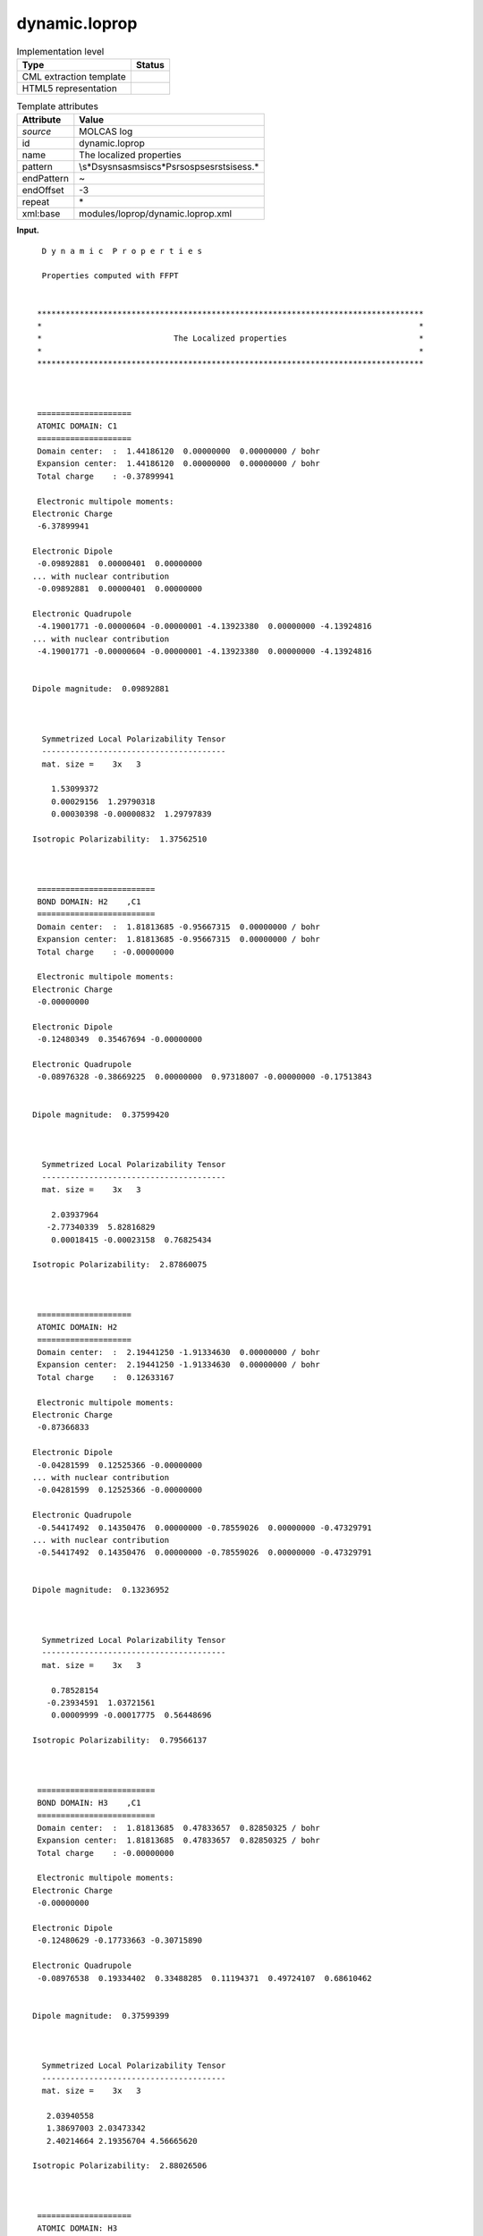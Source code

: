 .. _dynamic.loprop-d3e23765:

dynamic.loprop
==============

.. table:: Implementation level

   +-----------------------------------+-----------------------------------+
   | Type                              | Status                            |
   +===================================+===================================+
   | CML extraction template           | |image0|                          |
   +-----------------------------------+-----------------------------------+
   | HTML5 representation              | |image1|                          |
   +-----------------------------------+-----------------------------------+

.. table:: Template attributes

   +-----------------------------------+-----------------------------------+
   | Attribute                         | Value                             |
   +===================================+===================================+
   | *source*                          | MOLCAS log                        |
   +-----------------------------------+-----------------------------------+
   | id                                | dynamic.loprop                    |
   +-----------------------------------+-----------------------------------+
   | name                              | The localized properties          |
   +-----------------------------------+-----------------------------------+
   | pattern                           | \\s*D\sy\sn\sa\sm\si\sc\          |
   |                                   | s*P\sr\so\sp\se\sr\st\si\se\ss.\* |
   +-----------------------------------+-----------------------------------+
   | endPattern                        | ~                                 |
   +-----------------------------------+-----------------------------------+
   | endOffset                         | -3                                |
   +-----------------------------------+-----------------------------------+
   | repeat                            | \*                                |
   +-----------------------------------+-----------------------------------+
   | xml:base                          | modules/loprop/dynamic.loprop.xml |
   +-----------------------------------+-----------------------------------+

**Input.**

::

     D y n a m i c  P r o p e r t i e s
    
     Properties computed with FFPT
    
    
    **********************************************************************************
    *                                                                                *
    *                            The Localized properties                            *
    *                                                                                *
    **********************************************************************************
    
    
    
    ====================
    ATOMIC DOMAIN: C1    
    ====================
    Domain center:  :  1.44186120  0.00000000  0.00000000 / bohr
    Expansion center:  1.44186120  0.00000000  0.00000000 / bohr
    Total charge    : -0.37899941
    
    Electronic multipole moments:
   Electronic Charge
    -6.37899941
    
   Electronic Dipole
    -0.09892881  0.00000401  0.00000000
   ... with nuclear contribution
    -0.09892881  0.00000401  0.00000000
    
   Electronic Quadrupole
    -4.19001771 -0.00000604 -0.00000001 -4.13923380  0.00000000 -4.13924816
   ... with nuclear contribution
    -4.19001771 -0.00000604 -0.00000001 -4.13923380  0.00000000 -4.13924816
    
    
   Dipole magnitude:  0.09892881
    
    
    
     Symmetrized Local Polarizability Tensor                                                                                 
     ---------------------------------------                                                                                 
     mat. size =    3x   3
    
       1.53099372
       0.00029156  1.29790318
       0.00030398 -0.00000832  1.29797839
    
   Isotropic Polarizability:  1.37562510
    
    
    
    =========================
    BOND DOMAIN: H2    ,C1    
    =========================
    Domain center:  :  1.81813685 -0.95667315  0.00000000 / bohr
    Expansion center:  1.81813685 -0.95667315  0.00000000 / bohr
    Total charge    : -0.00000000
    
    Electronic multipole moments:
   Electronic Charge
    -0.00000000
    
   Electronic Dipole
    -0.12480349  0.35467694 -0.00000000
    
   Electronic Quadrupole
    -0.08976328 -0.38669225  0.00000000  0.97318007 -0.00000000 -0.17513843
    
    
   Dipole magnitude:  0.37599420
    
    
    
     Symmetrized Local Polarizability Tensor                                                                                 
     ---------------------------------------                                                                                 
     mat. size =    3x   3
    
       2.03937964
      -2.77340339  5.82816829
       0.00018415 -0.00023158  0.76825434
    
   Isotropic Polarizability:  2.87860075
    
    
    
    ====================
    ATOMIC DOMAIN: H2    
    ====================
    Domain center:  :  2.19441250 -1.91334630  0.00000000 / bohr
    Expansion center:  2.19441250 -1.91334630  0.00000000 / bohr
    Total charge    :  0.12633167
    
    Electronic multipole moments:
   Electronic Charge
    -0.87366833
    
   Electronic Dipole
    -0.04281599  0.12525366 -0.00000000
   ... with nuclear contribution
    -0.04281599  0.12525366 -0.00000000
    
   Electronic Quadrupole
    -0.54417492  0.14350476  0.00000000 -0.78559026  0.00000000 -0.47329791
   ... with nuclear contribution
    -0.54417492  0.14350476  0.00000000 -0.78559026  0.00000000 -0.47329791
    
    
   Dipole magnitude:  0.13236952
    
    
    
     Symmetrized Local Polarizability Tensor                                                                                 
     ---------------------------------------                                                                                 
     mat. size =    3x   3
    
       0.78528154
      -0.23934591  1.03721561
       0.00009999 -0.00017775  0.56448696
    
   Isotropic Polarizability:  0.79566137
    
    
    
    =========================
    BOND DOMAIN: H3    ,C1    
    =========================
    Domain center:  :  1.81813685  0.47833657  0.82850325 / bohr
    Expansion center:  1.81813685  0.47833657  0.82850325 / bohr
    Total charge    : -0.00000000
    
    Electronic multipole moments:
   Electronic Charge
    -0.00000000
    
   Electronic Dipole
    -0.12480629 -0.17733663 -0.30715890
    
   Electronic Quadrupole
    -0.08976538  0.19334402  0.33488285  0.11194371  0.49724107  0.68610462
    
    
   Dipole magnitude:  0.37599399
    
    
    
     Symmetrized Local Polarizability Tensor                                                                                 
     ---------------------------------------                                                                                 
     mat. size =    3x   3
    
      2.03940558
      1.38697003 2.03473342
      2.40214664 2.19356704 4.56665620
    
   Isotropic Polarizability:  2.88026506
    
    
    
    ====================
    ATOMIC DOMAIN: H3    
    ====================
    Domain center:  :  2.19441250  0.95667315  1.65700650 / bohr
    Expansion center:  2.19441250  0.95667315  1.65700650 / bohr
    Total charge    :  0.12633379
    
    Electronic multipole moments:
   Electronic Charge
    -0.87366621
    
   Electronic Dipole
    -0.04281865 -0.06262678 -0.10847171
   ... with nuclear contribution
    -0.04281865 -0.06262678 -0.10847171
    
   Electronic Quadrupole
    -0.54417674 -0.07175400 -0.12427979 -0.55136637 -0.13522556 -0.70751336
   ... with nuclear contribution
    -0.54417674 -0.07175400 -0.12427979 -0.55136637 -0.13522556 -0.70751336
    
    
   Dipole magnitude:  0.13236941
    
    
    
     Symmetrized Local Polarizability Tensor                                                                                 
     ---------------------------------------                                                                                 
     mat. size =    3x   3
    
      0.78530169
      0.11980808 0.68292423
      0.20745041 0.20505418 0.91958394
    
   Isotropic Polarizability:  0.79593662
    
    
    
    =========================
    BOND DOMAIN: H4    ,C1    
    =========================
    Domain center:  :  1.81813685  0.47833657 -0.82850325 / bohr
    Expansion center:  1.81813685  0.47833657 -0.82850325 / bohr
    Total charge    :  0.00000000
    
    Electronic multipole moments:
   Electronic Charge
     0.00000000
    
   Electronic Dipole
    -0.12480629 -0.17733663  0.30715889
    
   Electronic Quadrupole
    -0.08976538  0.19334402 -0.33488285  0.11194373 -0.49724107  0.68610463
    
    
   Dipole magnitude:  0.37599399
    
    
    
     Symmetrized Local Polarizability Tensor                                                                                 
     ---------------------------------------                                                                                 
     mat. size =    3x   3
    
       2.03940246
       1.38696340  2.03471997
      -2.40180083 -2.19332805  4.56285207
    
   Isotropic Polarizability:  2.87899150
    
    
    
    ====================
    ATOMIC DOMAIN: H4    
    ====================
    Domain center:  :  2.19441250  0.95667315 -1.65700650 / bohr
    Expansion center:  2.19441250  0.95667315 -1.65700650 / bohr
    Total charge    :  0.12633379
    
    Electronic multipole moments:
   Electronic Charge
    -0.87366621
    
   Electronic Dipole
    -0.04281865 -0.06262678  0.10847171
   ... with nuclear contribution
    -0.04281865 -0.06262678  0.10847171
    
   Electronic Quadrupole
    -0.54417673 -0.07175400  0.12427978 -0.55136636  0.13522556 -0.70751337
   ... with nuclear contribution
    -0.54417673 -0.07175400  0.12427978 -0.55136636  0.13522556 -0.70751337
    
    
   Dipole magnitude:  0.13236942
    
    
    
     Symmetrized Local Polarizability Tensor                                                                                 
     ---------------------------------------                                                                                 
     mat. size =    3x   3
    
       0.78530315
       0.11980683  0.68292783
      -0.20726312 -0.20486946  0.91896513
    
   Isotropic Polarizability:  0.79573204
    
    
    
    =========================
    BOND DOMAIN: C5    ,C1    
    =========================
    Domain center:  :  0.00000000  0.00000000  0.00000000 / bohr
    Expansion center:  0.00000000  0.00000000  0.00000000 / bohr
    Total charge    :  0.00000000
    
    Electronic multipole moments:
   Electronic Charge
     0.00000000
    
   Electronic Dipole
    -0.00000002 -0.00000001  0.00000000
    
   Electronic Quadrupole
     2.79566827  0.00000802 -0.00000001  0.50932527 -0.00000001  0.50930269
    
    
   Dipole magnitude:  0.00000002
    
    
    
     Symmetrized Local Polarizability Tensor                                                                                 
     ---------------------------------------                                                                                 
     mat. size =    3x   3
    
      11.93962893
       0.00000627  0.49388088
       0.00000447  0.00000621  0.49406291
    
   Isotropic Polarizability:  4.30919091
    
    
    
    ====================
    ATOMIC DOMAIN: C5    
    ====================
    Domain center:  : -1.44186120  0.00000000  0.00000000 / bohr
    Expansion center: -1.44186120  0.00000000  0.00000000 / bohr
    Total charge    : -0.37899903
    
    Electronic multipole moments:
   Electronic Charge
    -6.37899903
    
   Electronic Dipole
     0.09892874 -0.00000401 -0.00000002
   ... with nuclear contribution
     0.09892874 -0.00000401 -0.00000002
    
   Electronic Quadrupole
    -4.19001661 -0.00000602 -0.00000001 -4.13923307 -0.00000002 -4.13924795
   ... with nuclear contribution
    -4.19001661 -0.00000602 -0.00000001 -4.13923307 -0.00000002 -4.13924795
    
    
   Dipole magnitude:  0.09892874
    
    
    
     Symmetrized Local Polarizability Tensor                                                                                 
     ---------------------------------------                                                                                 
     mat. size =    3x   3
    
       1.53088890
      -0.00025259  1.29789653
      -0.00029482 -0.00000500  1.29797490
    
   Isotropic Polarizability:  1.37558677
    
    
    
    =========================
    BOND DOMAIN: H6    ,C5    
    =========================
    Domain center:  : -1.81813685  0.95667315  0.00000000 / bohr
    Expansion center: -1.81813685  0.95667315  0.00000000 / bohr
    Total charge    :  0.00000000
    
    Electronic multipole moments:
   Electronic Charge
     0.00000000
    
   Electronic Dipole
     0.12480351 -0.35467694 -0.00000000
    
   Electronic Quadrupole
    -0.08976330 -0.38669222 -0.00000000  0.97318006 -0.00000001 -0.17513847
    
    
   Dipole magnitude:  0.37599421
    
    
    
     Symmetrized Local Polarizability Tensor                                                                                 
     ---------------------------------------                                                                                 
     mat. size =    3x   3
    
       2.03921665
      -2.77340676  5.83216284
      -0.00016236  0.00022492  0.76825711
    
   Isotropic Polarizability:  2.87987887
    
    
    
    ====================
    ATOMIC DOMAIN: H6    
    ====================
    Domain center:  : -2.19441250  1.91334630  0.00000000 / bohr
    Expansion center: -2.19441250  1.91334630  0.00000000 / bohr
    Total charge    :  0.12633159
    
    Electronic multipole moments:
   Electronic Charge
    -0.87366841
    
   Electronic Dipole
     0.04281604 -0.12525367  0.00000000
   ... with nuclear contribution
     0.04281604 -0.12525367  0.00000000
    
   Electronic Quadrupole
    -0.54417497  0.14350481 -0.00000000 -0.78559039  0.00000000 -0.47329799
   ... with nuclear contribution
    -0.54417497  0.14350481 -0.00000000 -0.78559039  0.00000000 -0.47329799
    
    
   Dipole magnitude:  0.13236954
    
    
    
     Symmetrized Local Polarizability Tensor                                                                                 
     ---------------------------------------                                                                                 
     mat. size =    3x   3
    
       0.78525213
      -0.23949017  1.03786679
      -0.00009159  0.00017684  0.56448166
    
   Isotropic Polarizability:  0.79586686
    
    
    
    =========================
    BOND DOMAIN: H7    ,C5    
    =========================
    Domain center:  : -1.81813685 -0.47833657  0.82850325 / bohr
    Expansion center: -1.81813685 -0.47833657  0.82850325 / bohr
    Total charge    :  0.00000000
    
    Electronic multipole moments:
   Electronic Charge
     0.00000000
    
   Electronic Dipole
     0.12480628  0.17733661 -0.30715887
    
   Electronic Quadrupole
    -0.08976533  0.19334400 -0.33488286  0.11194375 -0.49724103  0.68610463
    
    
   Dipole magnitude:  0.37599396
    
    
    
     Symmetrized Local Polarizability Tensor                                                                                 
     ---------------------------------------                                                                                 
     mat. size =    3x   3
    
       2.03923701
       1.38649561  2.03273622
      -2.40187707 -2.19046925  4.56669947
    
   Isotropic Polarizability:  2.87955756
    
    
    
    ====================
    ATOMIC DOMAIN: H7    
    ====================
    Domain center:  : -2.19441250 -0.95667315  1.65700650 / bohr
    Expansion center: -2.19441250 -0.95667315  1.65700650 / bohr
    Total charge    :  0.12633380
    
    Electronic multipole moments:
   Electronic Charge
    -0.87366620
    
   Electronic Dipole
     0.04281868  0.06262679 -0.10847170
   ... with nuclear contribution
     0.04281868  0.06262679 -0.10847170
    
   Electronic Quadrupole
    -0.54417672 -0.07175402  0.12427980 -0.55136637  0.13522556 -0.70751336
   ... with nuclear contribution
    -0.54417672 -0.07175402  0.12427980 -0.55136637  0.13522556 -0.70751336
    
    
   Dipole magnitude:  0.13236942
    
    
    
     Symmetrized Local Polarizability Tensor                                                                                 
     ---------------------------------------                                                                                 
     mat. size =    3x   3
    
       0.78527137
       0.11962343  0.68260102
      -0.20742815 -0.20477471  0.91959281
    
   Isotropic Polarizability:  0.79582173
    
    
    
    =========================
    BOND DOMAIN: H8    ,C5    
    =========================
    Domain center:  : -1.81813685 -0.47833657 -0.82850325 / bohr
    Expansion center: -1.81813685 -0.47833657 -0.82850325 / bohr
    Total charge    : -0.00000000
    
    Electronic multipole moments:
   Electronic Charge
    -0.00000000
    
   Electronic Dipole
     0.12480628  0.17733662  0.30715887
    
   Electronic Quadrupole
    -0.08976533  0.19334400  0.33488287  0.11194374  0.49724103  0.68610463
    
    
   Dipole magnitude:  0.37599396
    
    
    
     Symmetrized Local Polarizability Tensor                                                                                 
     ---------------------------------------                                                                                 
     mat. size =    3x   3
    
      2.03925164
      1.38650842 2.03273110
      2.40154316 2.19023494 4.56279489
    
   Isotropic Polarizability:  2.87825921
    
    
    
    ====================
    ATOMIC DOMAIN: H8    
    ====================
    Domain center:  : -2.19441250 -0.95667315 -1.65700650 / bohr
    Expansion center: -2.19441250 -0.95667315 -1.65700650 / bohr
    Total charge    :  0.12633381
    
    Electronic multipole moments:
   Electronic Charge
    -0.87366619
    
   Electronic Dipole
     0.04281868  0.06262678  0.10847170
   ... with nuclear contribution
     0.04281868  0.06262678  0.10847170
    
   Electronic Quadrupole
    -0.54417671 -0.07175402 -0.12427980 -0.55136635 -0.13522556 -0.70751335
   ... with nuclear contribution
    -0.54417671 -0.07175402 -0.12427980 -0.55136635 -0.13522556 -0.70751335
    
    
   Dipole magnitude:  0.13236941
    
    
    
     Symmetrized Local Polarizability Tensor                                                                                 
     ---------------------------------------                                                                                 
     mat. size =    3x   3
    
      0.78527415
      0.11962028 0.68260389
      0.20723910 0.20459186 0.91895538
    
   Isotropic Polarizability:  0.79561114
    
    === Charge capacitance for bonds ===
   H2    C1      1.24378143
   H3    C1      1.24461373
   H4    C1      1.24416201
   C5    C1      1.31217497
   H6    C5      1.24435768
   H7    C5      1.24401665
   H8    C5      1.24355862
    === =========================== ===
    
    
    
    
    **********************************************************************************
    *                                                                                *
    *                        The Molecular Multipole Moments                         *
    *                                                                                *
    **********************************************************************************
    Expansion center:  0.00000000  0.00000000  0.00000000 / bohr
    
    
    
   l=0
    
   xyz    Nuclear        Electronic     Molecular   
    
   000     18.00000000    -18.00000000     -0.00000000
    
   l=1
    
   xyz    Nuclear        Electronic     Molecular   
    
   100     -0.00000000     -0.00000044     -0.00000044
   010      0.00000000     -0.00000020     -0.00000020
   001      0.00000000     -0.00000003     -0.00000003
    
   l=2
    
   xyz    Nuclear        Electronic     Molecular   
    
   200     53.84024192    -65.57504663    -11.73480470
   110      0.00000000      0.00000924      0.00000924
   101      0.00000000      0.00000003      0.00000003
   020     10.98268218    -22.22064059    -11.23795841
   011      0.00000000      0.00000000      0.00000000
   002     10.98268216    -22.22066299    -11.23798083
    
     Molecular Polarizability Tensor                                                                                         
     -------------------------------                                                                                         
     mat. size =    3x   3
    
      31.94908856
       0.00019507 27.69107178
       0.00005394 -0.00000813 27.69159614
    
    **********************************************************************************

**Output text.**

.. code:: xml

   <comment class="example.output" id="dynamic.loprop">
           <module cmlx:templateRef="dynamic.loprop">
               <array dataType="xsd:string" dictRef="m:label" size="7">C1 H2 H3 H4 C5 H6 H7</array>
               <array dataType="xsd:double" dictRef="m:lopropatomiccharge" size="7">-0.37899941 0.12633167 0.12633379 0.12633379 -0.37899903 0.12633159 0.12633380</array>
               <array dataType="xsd:double" dictRef="m:loproptotalatomicdipole" size="3">-0.00000044 -0.00000020 -0.00000003</array>
               <array dataType="xsd:double" dictRef="m:loproptotalatomicquadrupole" size="6">-11.73480470 0.00000924 0.00000003 -11.23795841 0.00000000 -11.23798083</array>
               <array dataType="xsd:double" dictRef="m:loproppolarizability" size="6">31.94908856 0.00019507 0.00005394 27.69107178 -0.00000813 27.69159614</array>
               <matrix cols="3" dataType="xsd:double" dictRef="m:lopropatomicdipole" rows="7">-0.09892881 0.00000401 0.00000000 -0.04281599 0.12525366 -0.00000000 -0.04281865 -0.06262678 -0.10847171 -0.04281865 -0.06262678 0.10847171 0.09892874 -0.00000401 -0.00000002 0.04281604 -0.12525367 0.00000000 0.04281868 0.06262679 -0.10847170</matrix>
               <matrix cols="6" dataType="xsd:double" dictRef="m:lopropatomicquadrupole" rows="7">-4.19001771 -0.00000604 -0.00000001 -4.13923380 0.00000000 -4.13924816 -0.54417492 0.14350476 0.00000000 -0.78559026 0.00000000 -0.47329791 -0.54417674 -0.07175400 -0.12427979 -0.55136637 -0.13522556 -0.70751336 -0.54417673 -0.07175400 0.12427978 -0.55136636 0.13522556 -0.70751337 -4.19001661 -0.00000602 -0.00000001 -4.13923307 -0.00000002 -4.13924795 -0.54417497 0.14350481 -0.00000000 -0.78559039 0.00000000 -0.47329799 -0.54417672 -0.07175402 0.12427980 -0.55136637 0.13522556 -0.70751336</matrix>
            </module>
       </comment>

**Template definition.**

.. code:: xml

   <templateList>  <template id="atomicdomain" pattern="\s*\=*\s*$\s*ATOMIC\sDOMAIN:.*" endPattern="\s*Isotropic\sPolarizability.*" endOffset="1" repeat="*">    <record />    <record>\s*ATOMIC\sDOMAIN:{A,m:label}</record>    <record repeat="3" />    <record>\s*Total\scharge\s*:{F,m:lopropatomiccharge}</record>    <record repeat="8" />    <record>{3F,m:lopropatomicdipole}</record>    <record repeat="4" />    <record>{6F,m:lopropatomicquadrupole}</record>      
           </template>  <template id="moments" pattern="\s*\*+\s*The\sMolecular\sMultipole\sMoments.*" endPattern="\s*$\s*\*+" offset="-2">    <record repeat="19" />    <record repeat="3" makeArray="true">.*\s+{F,m:loproptotalatomicdipole}</record>    <record repeat="5" />    <record repeat="6" makeArray="true">.*\s+{F,m:loproptotalatomicquadrupole}</record>    <record repeat="5" />    <record>\s*{F,x:col1}</record>    <record>\s*{F,x:col1}\s+{F,x:col2}</record>    <record>\s*{F,x:col1}\s+{F,x:col2}\s+{F,x:col3}</record>    <transform process="createArray" xpath="." from=".//cml:scalar[@dictRef='x:col1']" />    <transform process="createArray" xpath="." from=".//cml:scalar[@dictRef='x:col2']" />    <transform process="createArray" xpath="." from=".//cml:scalar[@dictRef='x:col3']" />    <transform process="joinArrays" xpath=".//cml:array[starts-with(@dictRef,'x:col')]" />    <transform process="addAttribute" xpath=".//cml:array[@dictRef='x:col1']" name="dictRef" value="m:loproppolarizability" />                                          
           </template>
       </templateList>
   <transform process="createArray" xpath="." from=".//cml:scalar[@dictRef='m:label']" />
   <transform process="createArray" xpath="." from=".//cml:scalar[@dictRef='m:lopropatomiccharge']" />
   <transform process="createMatrix" xpath="." from=".//cml:array[@dictRef='m:lopropatomicdipole']" dictRef="m:lopropatomicdipole" />
   <transform process="createMatrix" xpath="." from=".//cml:array[@dictRef='m:lopropatomicquadrupole']" dictRef="m:lopropatomicquadrupole" />
   <transform process="move" xpath=".//cml:scalar" to="." />
   <transform process="move" xpath=".//cml:array" to="." />
   <transform process="move" xpath=".//cml:matrix" to="." />
   <transform process="delete" xpath=".//cml:list[count(*)=0]" />
   <transform process="delete" xpath=".//cml:list[count(*)=0]" />
   <transform process="delete" xpath=".//cml:module[count(*)=0]" />

.. |image0| image:: ../../imgs/Total.png
.. |image1| image:: ../../imgs/Partial.png
